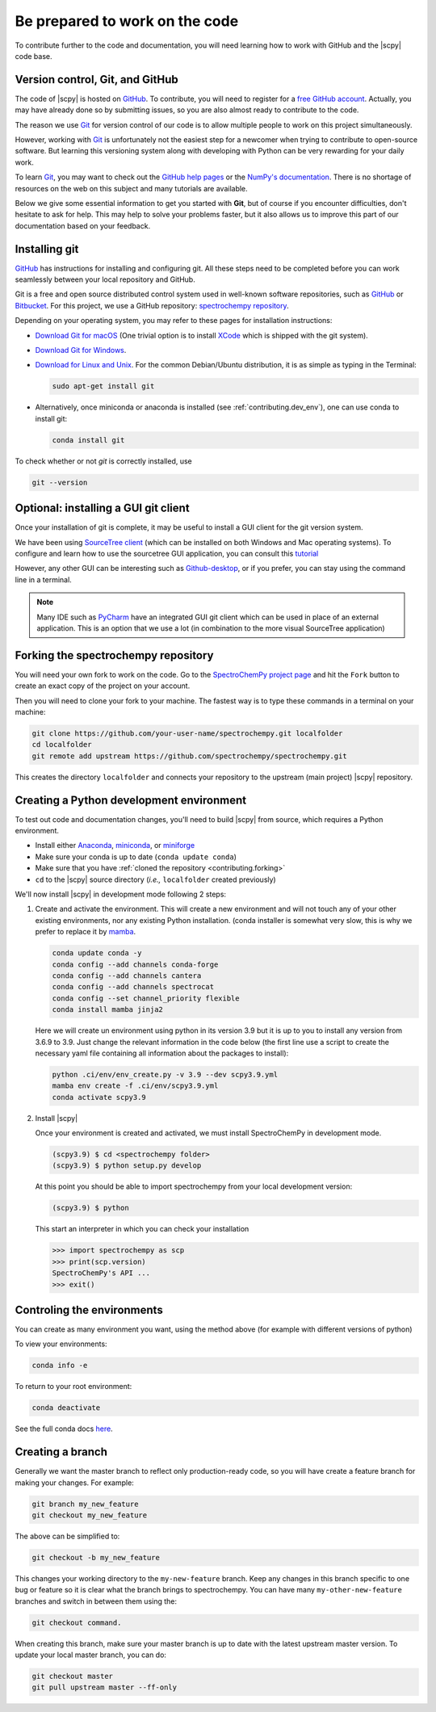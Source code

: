 .. _be_prepared:

Be prepared to work on the code
================================

To contribute further to the code and documentation, you will need learning how to work with GitHub and the |scpy| code base.

.. _contributing.version_control:

Version control, Git, and GitHub
---------------------------------

The code of |scpy| is hosted on `GitHub <https://www.github.com/spectrochempy/spectrochempy>`__. To contribute, you will need to register for a `free GitHub account <https://github.com/signup/free>`__. Actually, you may have already done so by submitting issues, so you are also almost ready to contribute to the code.

The reason we use `Git <https://git-scm.com/>`__ for version control of our code is to allow multiple people to work on this project simultaneously.

However, working with `Git <https://git-scm.com/>`__ is unfortunately not the easiest step for a newcomer when trying to contribute to open-source software. But learning this versioning system along with developing with Python can be very rewarding for your daily work.

To learn `Git <https://git-scm.com/>`__, you may want to check out the `GitHub help pages <https://help.github.com/>`_ or the
`NumPy's documentation <https://numpy.org/doc/stable/dev/index.html>`__. There is no shortage of resources on the web on this subject and many tutorials are available.

Below we give some essential information to get you started with **Git**, but of course if you encounter difficulties, don't hesitate to ask for help. This may help to solve your problems faster, but it also allows us to improve this part of our documentation based on your feedback.

Installing git
---------------

`GitHub <https://help.github.com/set-up-git-redirect>`__ has instructions for installing and configuring git.  All these steps need to be completed before you can work seamlessly between your local repository and GitHub.

Git is a free and open source distributed control system used in well-known software repositories, such as
`GitHub <https://github.com>`__ or `Bitbucket <https://bitbucket.org>`__. For this project, we use a GitHub
repository: `spectrochempy repository <https://github.com/spectrochempy/spectrochempy>`__.

Depending on your operating system, you may refer to these pages for installation instructions:

-  `Download Git for macOS <https://git-scm.com/download/mac>`__ (One trivial option is to install `XCode <https://developer.apple.com/xcode/>`__ which is shipped with the git system).

-  `Download Git for Windows <https://git-scm.com/download/win>`__.

-  `Download for Linux and Unix <https://git-scm.com/download/linux>`__. For the common Debian/Ubuntu distribution, it is as simple as typing in the Terminal:

   .. sourcecode:: bash

       sudo apt-get install git

-  Alternatively, once miniconda or anaconda is installed (see :ref:`contributing.dev_env`), one can use conda to install
   git:

   .. sourcecode:: bash

       conda install git

To check whether or not *git* is correctly installed, use

.. sourcecode:: bash

   git --version

Optional: installing a GUI git client
-------------------------------------

Once your installation of git is complete, it may be useful to install a GUI client for the git version system.

We have been using `SourceTree client <https://www.sourcetreeapp.com>`__ (which can be installed on both Windows and Mac operating systems). To configure and learn how to use the sourcetree GUI application, you can consult this
`tutorial <https://confluence.atlassian.com/bitbucket/tutorial-learn-bitbucket-with-sourcetree-760120235.html>`__

However, any other GUI can be interesting such as `Github-desktop <https://desktop.github.com>`__, or if you prefer, you can stay using the command line in a terminal.

.. note::

   Many IDE such as `PyCharm <https://www.jetbrains.com/fr-fr/pycharm/>`__ have an integrated GUI git client which can be used in place of an external application. This is an option that we use a lot (in combination to the more visual SourceTree application)

.. _contributing.forking:

Forking the spectrochempy repository
------------------------------------

You will need your own fork to work on the code. Go to the `SpectroChemPy project page <https://github.com/spectrochempy/spectrochempy>`__ and hit the ``Fork`` button to create an exact copy of the project on your account.

Then you will need to clone your fork to your machine. The fastest way is to type these commands in a terminal on your machine:

.. sourcecode:: bash

   git clone https://github.com/your-user-name/spectrochempy.git localfolder
   cd localfolder
   git remote add upstream https://github.com/spectrochempy/spectrochempy.git

This creates the directory ``localfolder`` and connects your repository to the upstream (main project) |scpy| repository.

.. _contributing.dev_env:

Creating a Python development environment
------------------------------------------

To test out code and documentation changes, you'll need to build |scpy| from source, which requires a Python environment.

* Install either `Anaconda <https://www.anaconda.com/download/>`_, `miniconda
  <https://conda.io/miniconda.html>`_, or `miniforge <https://github.com/conda-forge/miniforge>`_
* Make sure your conda is up to date (``conda update conda``)
* Make sure that you have :ref:`cloned the repository <contributing.forking>`

* ``cd`` to the |scpy| source directory (*i.e.,* ``localfolder`` created previously)

We'll now install |scpy| in development mode following 2 steps:

1. Create and activate the environment. This will create a new environment and will not touch
   any of your other existing environments, nor any existing Python installation.
   (conda installer is somewhat very slow, this is why we prefer to replace it by
   `mamba <https://https://github.com/mamba-org/mamba>`__.

   .. sourcecode:: bash

      conda update conda -y
      conda config --add channels conda-forge
      conda config --add channels cantera
      conda config --add channels spectrocat
      conda config --set channel_priority flexible
      conda install mamba jinja2

   Here we will create un environment using python in its version 3.9
   but it is up to you to install any version from 3.6.9 to 3.9.
   Just change the relevant information in the code below (the first line use a
   script to create the necessary yaml
   file containing all information about the packages to install):

   .. sourcecode:: bash

      python .ci/env/env_create.py -v 3.9 --dev scpy3.9.yml
      mamba env create -f .ci/env/scpy3.9.yml
      conda activate scpy3.9

2. Install |scpy|

   Once your environment is created and activated, we must install SpectroChemPy
   in development mode.

   .. sourcecode:: bash

      (scpy3.9) $ cd <spectrochempy folder>
      (scpy3.9) $ python setup.py develop

   At this point you should be able to import spectrochempy from your local
   development version:

   .. sourcecode:: bash

      (scpy3.9) $ python

   This start an interpreter in which you can check your installation

   .. sourcecode:: python

     >>> import spectrochempy as scp
     >>> print(scp.version)
     SpectroChemPy's API ...
     >>> exit()

Controling the environments
---------------------------

You can create as many environment you want, using the method above
(for example with different versions of python)

To view your environments:

.. sourcecode:: bash

   conda info -e

To return to your root environment:

.. sourcecode:: bash

   conda deactivate

See the full conda docs `here <https://conda.pydata.org/docs>`__.

Creating a branch
-----------------

Generally we want the master branch to reflect only production-ready code, so you will have create a
feature branch for making your changes. For example:

.. sourcecode:: bash

    git branch my_new_feature
    git checkout my_new_feature

The above can be simplified to:

.. sourcecode:: bash

    git checkout -b my_new_feature

This changes your working directory to the ``my-new-feature`` branch.  Keep any changes in this branch specific to one bug or feature so it is clear what the branch brings to spectrochempy. You can have many ``my-other-new-feature``
branches and switch in between them using the:

.. sourcecode:: bash

    git checkout command.

When creating this branch, make sure your master branch is up to date with the latest upstream master version. To update your local master branch, you can do:

.. sourcecode:: bash

    git checkout master
    git pull upstream master --ff-only
